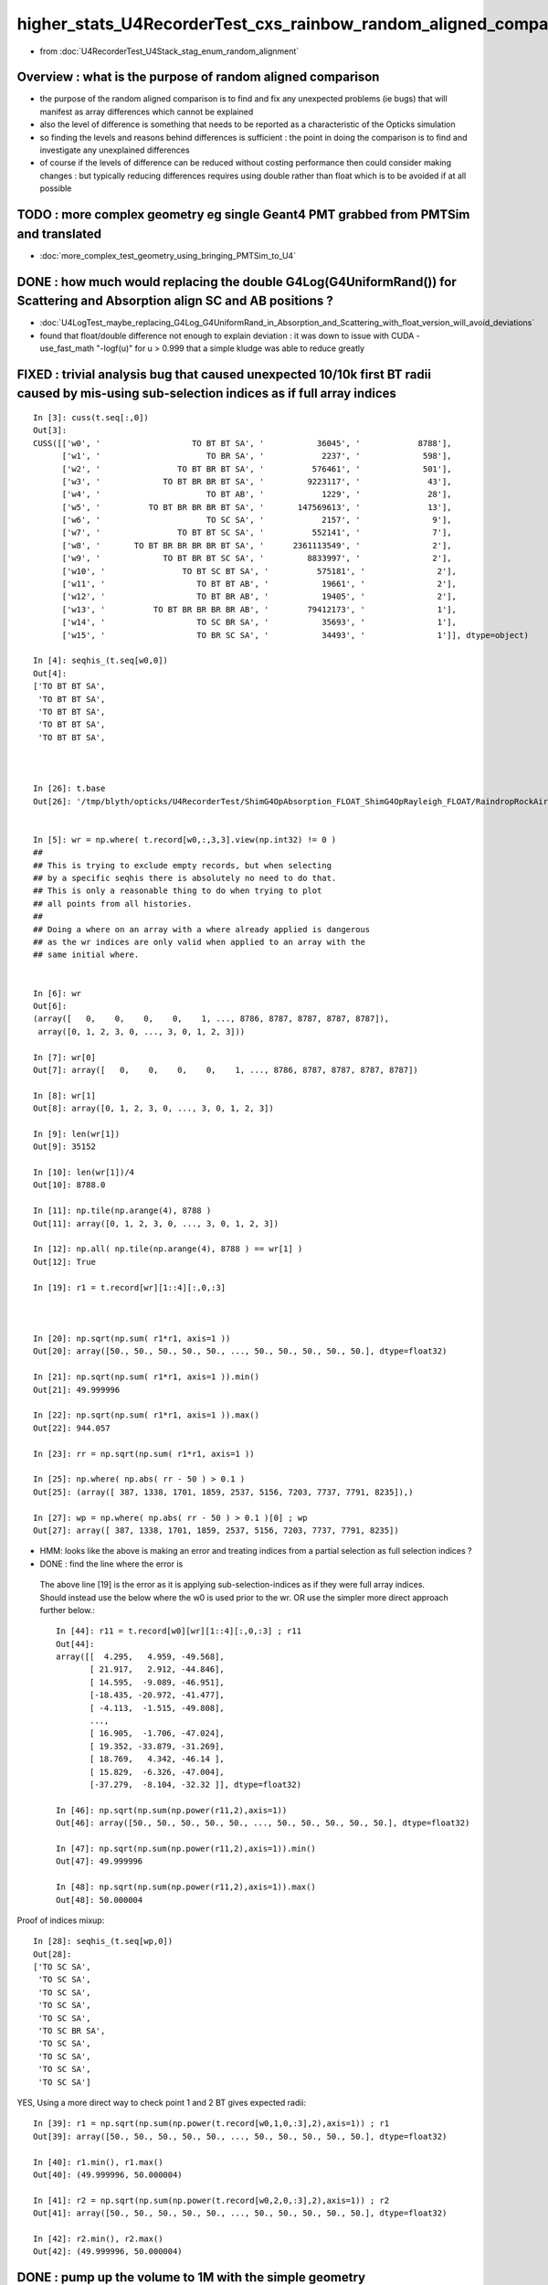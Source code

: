 higher_stats_U4RecorderTest_cxs_rainbow_random_aligned_comparison
========================================================================

* from :doc:`U4RecorderTest_U4Stack_stag_enum_random_alignment`


Overview : what is the purpose of random aligned comparison
-----------------------------------------------------------------

* the purpose of the random aligned comparison is to find and fix any unexpected problems (ie bugs) 
  that will manifest as array differences which cannot be explained

* also the level of difference is something that needs to be 
  reported as a characteristic of the Opticks simulation 

* so finding the levels and reasons behind differences is sufficient : the point in doing 
  the comparison is to find and investigate any unexplained differences 

* of course if the levels of difference can be reduced without costing performance 
  then could consider making changes : but typically reducing differences requires
  using double rather than float which is to be avoided if at all possible


TODO : more complex geometry eg single Geant4 PMT grabbed from PMTSim and translated 
----------------------------------------------------------------------------------------

* :doc:`more_complex_test_geometry_using_bringing_PMTSim_to_U4`


DONE : how much would replacing the double G4Log(G4UniformRand()) for Scattering and Absorption align SC and AB positions ?
----------------------------------------------------------------------------------------------------------------------------

* :doc:`U4LogTest_maybe_replacing_G4Log_G4UniformRand_in_Absorption_and_Scattering_with_float_version_will_avoid_deviations`
* found that float/double difference not enough to explain deviation : it was down to issue with CUDA -use_fast_math "-logf(u)" for u > 0.999
  that a simple kludge was able to reduce greatly  


FIXED : trivial analysis bug that caused unexpected 10/10k first BT radii caused by mis-using sub-selection indices as if full array indices
-----------------------------------------------------------------------------------------------------------------------------------------------

::

    In [3]: cuss(t.seq[:,0])
    Out[3]: 
    CUSS([['w0', '                   TO BT BT SA', '           36045', '            8788'],
          ['w1', '                      TO BR SA', '            2237', '             598'],
          ['w2', '                TO BT BR BT SA', '          576461', '             501'],
          ['w3', '             TO BT BR BR BT SA', '         9223117', '              43'],
          ['w4', '                      TO BT AB', '            1229', '              28'],
          ['w5', '          TO BT BR BR BR BT SA', '       147569613', '              13'],
          ['w6', '                      TO SC SA', '            2157', '               9'],
          ['w7', '                TO BT BT SC SA', '          552141', '               7'],
          ['w8', '       TO BT BR BR BR BR BT SA', '      2361113549', '               2'],
          ['w9', '             TO BT BR BT SC SA', '         8833997', '               2'],
          ['w10', '                TO BT SC BT SA', '          575181', '               2'],
          ['w11', '                   TO BT BT AB', '           19661', '               2'],
          ['w12', '                   TO BT BR AB', '           19405', '               2'],
          ['w13', '          TO BT BR BR BR BR AB', '        79412173', '               1'],
          ['w14', '                   TO SC BR SA', '           35693', '               1'],
          ['w15', '                   TO BR SC SA', '           34493', '               1']], dtype=object)

    In [4]: seqhis_(t.seq[w0,0])                                                                                                                                                                   
    Out[4]: 
    ['TO BT BT SA',
     'TO BT BT SA',
     'TO BT BT SA',
     'TO BT BT SA',
     'TO BT BT SA',



    In [26]: t.base
    Out[26]: '/tmp/blyth/opticks/U4RecorderTest/ShimG4OpAbsorption_FLOAT_ShimG4OpRayleigh_FLOAT/RaindropRockAirWater2'


    In [5]: wr = np.where( t.record[w0,:,3,3].view(np.int32) != 0 )   
    ##
    ## This is trying to exclude empty records, but when selecting 
    ## by a specific seqhis there is absolutely no need to do that. 
    ## This is only a reasonable thing to do when trying to plot 
    ## all points from all histories. 
    ##
    ## Doing a where on an array with a where already applied is dangerous
    ## as the wr indices are only valid when applied to an array with the 
    ## same initial where.   


    In [6]: wr
    Out[6]: 
    (array([   0,    0,    0,    0,    1, ..., 8786, 8787, 8787, 8787, 8787]),
     array([0, 1, 2, 3, 0, ..., 3, 0, 1, 2, 3]))

    In [7]: wr[0]
    Out[7]: array([   0,    0,    0,    0,    1, ..., 8786, 8787, 8787, 8787, 8787])

    In [8]: wr[1]
    Out[8]: array([0, 1, 2, 3, 0, ..., 3, 0, 1, 2, 3])

    In [9]: len(wr[1])
    Out[9]: 35152

    In [10]: len(wr[1])/4
    Out[10]: 8788.0

    In [11]: np.tile(np.arange(4), 8788 )
    Out[11]: array([0, 1, 2, 3, 0, ..., 3, 0, 1, 2, 3])

    In [12]: np.all( np.tile(np.arange(4), 8788 ) == wr[1] )
    Out[12]: True

    In [19]: r1 = t.record[wr][1::4][:,0,:3]



    In [20]: np.sqrt(np.sum( r1*r1, axis=1 ))
    Out[20]: array([50., 50., 50., 50., 50., ..., 50., 50., 50., 50., 50.], dtype=float32)

    In [21]: np.sqrt(np.sum( r1*r1, axis=1 )).min()
    Out[21]: 49.999996

    In [22]: np.sqrt(np.sum( r1*r1, axis=1 )).max()
    Out[22]: 944.057

    In [23]: rr = np.sqrt(np.sum( r1*r1, axis=1 )) 

    In [25]: np.where( np.abs( rr - 50 ) > 0.1 )
    Out[25]: (array([ 387, 1338, 1701, 1859, 2537, 5156, 7203, 7737, 7791, 8235]),)

    In [27]: wp = np.where( np.abs( rr - 50 ) > 0.1 )[0] ; wp
    Out[27]: array([ 387, 1338, 1701, 1859, 2537, 5156, 7203, 7737, 7791, 8235])

* HMM: looks like the above is making an error and treating indices from a partial selection as full selection indices ?  
* DONE : find the line where the error is 

 The above line [19] is the error as it is applying sub-selection-indices as if 
 they were full array indices. Should instead use the below where the w0 is used prior to the wr.
 OR use the simpler more direct approach further below.:: 

    In [44]: r11 = t.record[w0][wr][1::4][:,0,:3] ; r11
    Out[44]: 
    array([[  4.295,   4.959, -49.568],
           [ 21.917,   2.912, -44.846],
           [ 14.595,  -9.089, -46.951],
           [-18.435, -20.972, -41.477],
           [ -4.113,  -1.515, -49.808],
           ...,
           [ 16.905,  -1.706, -47.024],
           [ 19.352, -33.879, -31.269],
           [ 18.769,   4.342, -46.14 ],
           [ 15.829,  -6.326, -47.004],
           [-37.279,  -8.104, -32.32 ]], dtype=float32)

    In [46]: np.sqrt(np.sum(np.power(r11,2),axis=1))
    Out[46]: array([50., 50., 50., 50., 50., ..., 50., 50., 50., 50., 50.], dtype=float32)

    In [47]: np.sqrt(np.sum(np.power(r11,2),axis=1)).min()
    Out[47]: 49.999996

    In [48]: np.sqrt(np.sum(np.power(r11,2),axis=1)).max()
    Out[48]: 50.000004

Proof of indices mixup::

    In [28]: seqhis_(t.seq[wp,0])
    Out[28]: 
    ['TO SC SA',
     'TO SC SA',
     'TO SC SA',
     'TO SC SA',
     'TO SC SA',
     'TO SC BR SA',
     'TO SC SA',
     'TO SC SA',
     'TO SC SA',
     'TO SC SA']

YES, Using a more direct way to check point 1 and 2 BT  gives expected radii::

    In [39]: r1 = np.sqrt(np.sum(np.power(t.record[w0,1,0,:3],2),axis=1)) ; r1
    Out[39]: array([50., 50., 50., 50., 50., ..., 50., 50., 50., 50., 50.], dtype=float32)

    In [40]: r1.min(), r1.max()
    Out[40]: (49.999996, 50.000004)

    In [41]: r2 = np.sqrt(np.sum(np.power(t.record[w0,2,0,:3],2),axis=1)) ; r2
    Out[41]: array([50., 50., 50., 50., 50., ..., 50., 50., 50., 50., 50.], dtype=float32)

    In [42]: r2.min(), r2.max()
    Out[42]: (49.999996, 50.000004)




DONE : pump up the volume to 1M with the simple geometry
-------------------------------------------------------------

* wow thats real heavy on Geant4 side, taking several hours on laptop 

  * as do not want to spend the time and energy to recreate this sample have added ~/opticks/bin/AB_FOLD_COPY.sh 
    and used it to copy the A_FOLD B_FOLD to more permanant KEEP location
    that ~/opticks/bin/AB_FOLD.sh returns when FOLD_MODE is set to KEEP rather 
    than the default of TMP

* tagging every random consumption via backtraces and storing all the randoms is rather intensive when push to 1M  
* will need to exclude the indices where not enough randoms

1/1M is not history aligned, BR<->BT from float/double random sitting either side of TransCoeff knife edge::

    In [11]: wq = np.where( a.seq[:,0] != b.seq[:,0] )[0] ; wq
    Out[11]: array([726637])

    In [12]: seqhis_(a.seq[wq,0])
    Out[12]: ['TO BT BR BR BT SA']

    In [13]: seqhis_(b.seq[wq,0])
    Out[13]: ['TO BT BT SA']

    In [15]: A(wq[0])
    Out[15]: 
    A(726637) : TO BT BR BR BT SA
           A.t : (1000000, 48) 
           A.n : (1000000,) 
          A.ts : (1000000, 10, 44) 
          A.fs : (1000000, 10, 44) 
         A.ts2 : (1000000, 10, 44) 
     0 :     0.7496 :  1 :     to_sci : qsim::propagate_to_boundary u_to_sci burn 
     1 :     0.9443 :  2 :     to_bnd : qsim::propagate_to_boundary u_to_bnd burn 
     2 :     0.7756 :  3 :     to_sca : qsim::propagate_to_boundary u_scattering 
     3 :     0.3336 :  4 :     to_abs : qsim::propagate_to_boundary u_absorption 
     4 :     0.4643 :  5 : at_burn_sf_sd : at_boundary_burn at_surface ab/sd  
     5 :     0.5304 :  6 :     at_ref : u_reflect > TransCoeff 

     6 :     0.7131 :  1 :     to_sci : qsim::propagate_to_boundary u_to_sci burn 
     7 :     0.1302 :  2 :     to_bnd : qsim::propagate_to_boundary u_to_bnd burn 
     8 :     0.1077 :  3 :     to_sca : qsim::propagate_to_boundary u_scattering 
     9 :     0.2754 :  4 :     to_abs : qsim::propagate_to_boundary u_absorption 
    10 :     0.6640 :  5 : at_burn_sf_sd : at_boundary_burn at_surface ab/sd  
    11 :     0.6240 :  6 :     at_ref : u_reflect > TransCoeff 

    12 :     0.5618 :  1 :     to_sci : qsim::propagate_to_boundary u_to_sci burn 
    13 :     0.6591 :  2 :     to_bnd : qsim::propagate_to_boundary u_to_bnd burn 
    14 :     0.6729 :  3 :     to_sca : qsim::propagate_to_boundary u_scattering 
    15 :     0.3685 :  4 :     to_abs : qsim::propagate_to_boundary u_absorption 

    16 :     0.9081 :  1 :     to_sci : qsim::propagate_to_boundary u_to_sci burn 
    17 :     0.1008 :  2 :     to_bnd : qsim::propagate_to_boundary u_to_bnd burn 
    18 :     0.8054 :  3 :     to_sca : qsim::propagate_to_boundary u_scattering 
    19 :     0.6100 :  4 :     to_abs : qsim::propagate_to_boundary u_absorption 
    20 :     0.4183 :  5 : at_burn_sf_sd : at_boundary_burn at_surface ab/sd  
    21 :     0.6362 :  6 :     at_ref : u_reflect > TransCoeff 

    22 :     0.6149 :  1 :     to_sci : qsim::propagate_to_boundary u_to_sci burn 
    23 :     0.9692 :  2 :     to_bnd : qsim::propagate_to_boundary u_to_bnd burn 
    24 :     0.8735 :  3 :     to_sca : qsim::propagate_to_boundary u_scattering 
    25 :     0.7992 :  4 :     to_abs : qsim::propagate_to_boundary u_absorption 

    26 :     0.2129 :  1 :     to_sci : qsim::propagate_to_boundary u_to_sci burn 
    27 :     0.2093 :  2 :     to_bnd : qsim::propagate_to_boundary u_to_bnd burn 
    28 :     0.8324 :  3 :     to_sca : qsim::propagate_to_boundary u_scattering 
    29 :     0.7697 :  4 :     to_abs : qsim::propagate_to_boundary u_absorption 
    30 :     0.7639 :  5 : at_burn_sf_sd : at_boundary_burn at_surface ab/sd  
    31 :     0.1712 :  6 :     at_ref : u_reflect > TransCoeff 

    32 :     0.2939 :  1 :     to_sci : qsim::propagate_to_boundary u_to_sci burn 
    33 :     0.5738 :  2 :     to_bnd : qsim::propagate_to_boundary u_to_bnd burn 
    34 :     0.9891 :  3 :     to_sca : qsim::propagate_to_boundary u_scattering 
    35 :     0.2023 :  4 :     to_abs : qsim::propagate_to_boundary u_absorption 
    36 :     0.7197 :  5 : at_burn_sf_sd : at_boundary_burn at_surface ab/sd  
    37 :     0.6063 :  7 :    sf_burn : qsim::propagate_at_surface burn 
    38 :     0.0000 :  0 :      undef : undef 
    39 :     0.0000 :  0 :      undef : undef 

    In [16]: B(wq[0])
    Out[16]: 
    B(726637) : TO BT BT SA
           B.t : (1000000, 48) 
           B.n : (1000000,) 
          B.ts : (1000000, 10, 44) 
          B.fs : (1000000, 10, 44) 
         B.ts2 : (1000000, 10, 44) 
     0 :     0.7496 :  3 : ScintDiscreteReset :  
     1 :     0.9443 :  4 : BoundaryDiscreteReset :  
     2 :     0.7756 :  5 : RayleighDiscreteReset :  
     3 :     0.3336 :  6 : AbsorptionDiscreteReset :  
     4 :     0.4643 :  7 : BoundaryBurn_SurfaceReflectTransmitAbsorb :  
     5 :     0.5304 :  8 : BoundaryDiDiTransCoeff :  

     6 :     0.7131 :  3 : ScintDiscreteReset :  
     7 :     0.1302 :  4 : BoundaryDiscreteReset :  
     8 :     0.1077 :  5 : RayleighDiscreteReset :  
     9 :     0.2754 :  6 : AbsorptionDiscreteReset :  
    10 :     0.6640 :  7 : BoundaryBurn_SurfaceReflectTransmitAbsorb :  
    11 :     0.6240 :  8 : BoundaryDiDiTransCoeff :           ######## THIS IS WHERE BR/BT HISTORY DIVERGES 

    12 :     0.5618 :  3 : ScintDiscreteReset :  
    13 :     0.6591 :  4 : BoundaryDiscreteReset :  
    14 :     0.6729 :  5 : RayleighDiscreteReset :  
    15 :     0.3685 :  6 : AbsorptionDiscreteReset :  
    16 :     0.9081 :  7 : BoundaryBurn_SurfaceReflectTransmitAbsorb :  
    17 :     0.1008 :  9 : AbsorptionEffDetect :  
    18 :     0.0000 :  0 : Unclassified :  
    19 :     0.0000 :  0 : Unclassified :  

::

    N[blyth@localhost CSGOptiX]$ PIDX=726637 ./cxs_raindrop.sh 
    ...
    //qsim.propagate idx 726637 bnc 0 cosTheta    -0.2235 dir (    0.0000     0.0000     1.0000) nrm (   -0.9217    -0.3169    -0.2235) 
    //qsim.propagate idx 726637 bounce 0 command 3 flag 0 s.optical.x 0 
    //qsim.propagate_at_boundary idx 726637 nrm   (   -0.9217    -0.3169    -0.2235) 
    //qsim.propagate_at_boundary idx 726637 mom_0 (    0.0000     0.0000     1.0000) 
    //qsim.propagate_at_boundary idx 726637 pol_0 (   -0.3252     0.9457     0.0000) 
    //qsim.propagate_at_boundary idx 726637 c1     0.2235 normal_incidence 0 
    //qsim.propagate_at_boundary idx 726637 normal_incidence 0 p.pol (   -0.3252,    0.9457,    0.0000) p.mom (    0.0000,    0.0000,    1.0000) o_normal (   -0.9217,   -0.3169,   -0.2235)
    //qsim.propagate_at_boundary idx 726637 TransCoeff     0.6240 n1c1     0.2236 n2c2     0.9325 E2_t (   -0.3868,    0.0000) A_trans (    0.3252,   -0.9457,    0.0000) 
    //qsim.propagate_at_boundary idx 726637 u_boundary_burn     0.4643 u_reflect     0.5304 TransCoeff     0.6240 reflect 0 
    //qsim.propagate_at_boundary idx 726637 reflect 0 tir 0 TransCoeff     0.6240 u_reflect     0.5304 
    //qsim.propagate_at_boundary idx 726637 mom_1 (    0.4843     0.1665     0.8589) 
    //qsim.propagate_at_boundary idx 726637 pol_1 (   -0.3252     0.9457    -0.0000) 
    //qsim.propagate idx 726637 bnc 1 cosTheta     0.6912 dir (    0.4843     0.1665     0.8589) nrm (   -0.2522    -0.0867     0.9638) 
    //qsim.propagate idx 726637 bounce 1 command 3 flag 0 s.optical.x 0 
    //qsim.propagate_at_boundary idx 726637 nrm   (    0.2522     0.0867    -0.9638) 
    //qsim.propagate_at_boundary idx 726637 mom_0 (    0.4843     0.1665     0.8589) 
    //qsim.propagate_at_boundary idx 726637 pol_0 (   -0.3252     0.9457    -0.0000) 
    //qsim.propagate_at_boundary idx 726637 c1     0.6912 normal_incidence 0 
    //qsim.propagate_at_boundary idx 726637 normal_incidence 0 p.pol (   -0.3252,    0.9457,   -0.0000) p.mom (    0.4843,    0.1665,    0.8589) o_normal (    0.2522,    0.0867,   -0.9638)
    //qsim.propagate_at_boundary idx 726637 TransCoeff     0.6240 n1c1     0.9325 n2c2     0.2236 E2_t (    1.6132,    0.0000) A_trans (   -0.3252,    0.9457,    0.0000) 
    //qsim.propagate_at_boundary idx 726637 u_boundary_burn     0.6640 u_reflect     0.6240 TransCoeff     0.6240 reflect 1 

    ######  u_reflect is on the TransCoeff cut edge 

    //qsim.propagate_at_boundary idx 726637 reflect 1 tir 0 TransCoeff     0.6240 u_reflect     0.6240 
    //qsim.propagate_at_boundary idx 726637 mom_1 (    0.8330     0.2864    -0.4734) 
    //qsim.propagate_at_boundary idx 726637 pol_1 (   -0.3252     0.9457     0.0000) 
    //qsim.propagate idx 726637 bnc 2 cosTheta     0.6912 dir (    0.8330     0.2864    -0.4734) nrm (    0.8993     0.3092     0.3093) 
    //qsim.propagate idx 726637 bounce 2 command 3 flag 0 s.optical.x 0 
    //qsim.propagate_at_boundary idx 726637 nrm   (   -0.8993    -0.3092    -0.3093) 
    //qsim.propagate_at_boundary idx 726637 mom_0 (    0.8330     0.2864    -0.4734) 
    //qsim.propagate_at_boundary idx 726637 pol_0 (   -0.3252     0.9457     0.0000) 
    //qsim.propagate_at_boundary idx 726637 c1     0.6912 normal_incidence 0 
    //qsim.propagate_at_boundary idx 726637 normal_incidence 0 p.pol (   -0.3252,    0.9457,    0.0000) p.mom (    0.8330,    0.2864,   -0.4734) o_normal (   -0.8993,   -0.3092,   -0.3093)
    //qsim.propagate_at_boundary idx 726637 TransCoeff     0.6240 n1c1     0.9325 n2c2     0.2236 E2_t (    1.6132,    0.0000) A_trans (   -0.3252,    0.9457,    0.0000) 
    //qsim.propagate_at_boundary idx 726637 u_boundary_burn     0.4183 u_reflect     0.6362 TransCoeff     0.6240 reflect 1 
    //qsim.propagate_at_boundary idx 726637 reflect 1 tir 0 TransCoeff     0.6240 u_reflect     0.6362 
    //qsim.propagate_at_boundary idx 726637 mom_1 (   -0.4102    -0.1411    -0.9010) 
    //qsim.propagate_at_boundary idx 726637 pol_1 (   -0.3252     0.9457    -0.0000) 
    //qsim.propagate idx 726637 bnc 3 cosTheta     0.6912 dir (   -0.4102    -0.1411    -0.9010) nrm (    0.3322     0.1142    -0.9363) 
    //qsim.propagate idx 726637 bounce 3 command 3 flag 0 s.optical.x 0 
    //qsim.propagate_at_boundary idx 726637 nrm   (   -0.3322    -0.1142     0.9363) 
    //qsim.propagate_at_boundary idx 726637 mom_0 (   -0.4102    -0.1411    -0.9010) 
    //qsim.propagate_at_boundary idx 726637 pol_0 (   -0.3252     0.9457    -0.0000) 
    //qsim.propagate_at_boundary idx 726637 c1     0.6912 normal_incidence 0 
    //qsim.propagate_at_boundary idx 726637 normal_incidence 0 p.pol (   -0.3252,    0.9457,   -0.0000) p.mom (   -0.4102,   -0.1411,   -0.9010) o_normal (   -0.3322,   -0.1142,    0.9363)
    //qsim.propagate_at_boundary idx 726637 TransCoeff     0.6240 n1c1     0.9325 n2c2     0.2236 E2_t (    1.6132,    0.0000) A_trans (   -0.3252,    0.9457,    0.0000) 
    //qsim.propagate_at_boundary idx 726637 u_boundary_burn     0.7639 u_reflect     0.1712 TransCoeff     0.6240 reflect 0 
    //qsim.propagate_at_boundary idx 726637 reflect 0 tir 0 TransCoeff     0.6240 u_reflect     0.1712 
    //qsim.propagate_at_boundary idx 726637 mom_1 (   -0.7887    -0.2712    -0.5517) 
    //qsim.propagate_at_boundary idx 726637 pol_1 (   -0.3252     0.9457    -0.0000) 
    //qsim.propagate idx 726637 bnc 4 cosTheta     0.7887 dir (   -0.7887    -0.2712    -0.5517) nrm (   -1.0000     0.0000     0.0000) 
    //qsim.propagate idx 726637 bounce 4 command 3 flag 0 s.optical.x 99 
    2022-06-30 02:26:47.383 INFO  [147639] [SEvt::save@1089] DefaultDir /tmp/blyth/opticks/GeoChain/BoxedSphere/CXRaindropTest


Deviants mostly have SC or AB or lots of BR or truncation::

    In [3]: w = np.unique(np.where( np.abs(a.photon - b.photon) > 0.1 )[0])
    In [5]: len(w)
    Out[5]: 503              ######### 503/1M with > 0.1 deviants 
    In [6]: s = a.seq[w,0]
    In [7]: o = cuss(s,w)                                                                                                                                                                                   
    In [8]: o
    Out[8]: 
    CUSS([['w0', '                TO BT SC BT SA', '          575181', '             141'],
          ['w1', '                   TO BT BT AB', '           19661', '              93'],
          ['w2', '                         TO AB', '              77', '              82'],
          ['w3', '                      TO SC SA', '            2157', '              37'],
          ['w4', '                TO BT BT SC SA', '          552141', '              37'],
          ['w5', '                TO SC BT BT SA', '          576621', '              21'],
          ['w6', ' TO BT SC BR BR BR BR BR BR BR', '    806308525773', '              19'],
          ['w7', '                      TO BR AB', '            1213', '              15'],
          ['w8', '          TO BT BT SC BT BT SA', '       147614925', '              13'],
          ['w9', '             TO BT SC BR BT SA', '         9221837', '               8'],
          ['w10', ' TO BT BR BR BR BR BR BR BR BT', '    875028003789', '               6'],
          ['w11', '             TO BT BR SC BT SA', '         9202637', '               6'],
          ['w12', '                TO BT BR BT AB', '          314317', '               4'],
          ['w13', ' TO BT BR SC BR BR BR BR BR BR', '    806308506573', '               3'],
          ['w14', '                   TO BR SC SA', '           34493', '               3'],
          ['w15', ' TO BT BR BR BR BR BR BR BR BR', '    806308527053', '               2'],
          ['w16', '       TO SC BT BR BR BR BT SA', '      2361113709', '               2'],
          ['w17', '             TO BT BR BR BT AB', '         5028813', '               1'],
          ['w18', '       TO BT BR SC BR BR BT SA', '      2361093069', '               1'],
          ['w19', '             TO BT BR BR BT SA', '         9223117', '               1'],
          ['w20', '    TO BT SC BR BR BR BR BT SA', '     37777815245', '               1'],
          ['w21', '             TO BT SC BT SC SA', '         8832717', '               1'],
          ['w22', '                   TO SC BR SA', '           35693', '               1'],
          ['w23', '             TO BT BT SC BR SA', '         9137357', '               1'],
          ['w24', '    TO BT BT SC BT BR BR BT SA', '     37777861837', '               1'],
          ['w25', ' TO BT BR SC BR BR BR BR BR BT', '    875027983309', '               1'],
          ['w26', '          TO BT SC BR BR BT SA', '       147568333', '               1'],
          ['w27', '             TO SC BT BR BT SA', '         9223277', '               1']], dtype=object)


Checking in full sample can see that the most frequent categories do not have 
SC or AB in them::

    In [20]: cuss(a.seq[:,0])
    Out[20]: 
    CUSS([['w0', '                   TO BT BT SA', '           36045', '          883284'],
          ['w1', '                      TO BR SA', '            2237', '           59840'],
          ['w2', '                TO BT BR BT SA', '          576461', '           46165'],
          ['w3', '             TO BT BR BR BT SA', '         9223117', '            4714'],
          ['w4', '                      TO BT AB', '            1229', '            2179'],
          ['w5', '          TO BT BR BR BR BT SA', '       147569613', '             947'],
          ['w6', '                      TO SC SA', '            2157', '             917'],
          ['w7', '                TO BT BT SC SA', '          552141', '             907'],
          ['w8', '       TO BT BR BR BR BR BT SA', '      2361113549', '             218'],
          ['w9', '                TO BT SC BT SA', '          575181', '             187'],
          ['w10', '                   TO BT BR AB', '           19405', '             106'],
          ['w11', '                   TO BT BT AB', '           19661', '              93'],
          ['w12', '                         TO AB', '              77', '              82'],
          ['w13', '    TO BT BR BR BR BR BR BT SA', '     37777816525', '              71'],
          ['w14', '                   TO BR SC SA', '           34493', '              66'],
          ['w15', '             TO BT BR BT SC SA', '         8833997', '              53'],
          ['w16', '                TO SC BT BT SA', '          576621', '              25'],
          ['w17', ' TO BT BR BR BR BR BR BR BT SA', '    604445064141', '              24'],
          ['w18', ' TO BT SC BR BR BR BR BR BR BR', '    806308525773', '              19'],
          ['w19', '          TO BT BT SC BT BT SA', '       147614925', '              15'],
          ['w20', '                      TO BR AB', '            1213', '              15'],
          ['w21', '             TO BT BR SC BT SA', '         9202637', '              12'],
          ['w22', '                TO BT BR BR AB', '          310221', '              11'],
          ['w23', '             TO BT SC BR BT SA', '         9221837', '               8'],
          ['w24', ' TO BT BR BR BR BR BR BR BR BT', '    875028003789', '               6'],
          ['w25', '          TO BT BR BR BT SC SA', '       141343693', '               5'],
          ['w26', '                   TO SC SC SA', '           34413', '               4'],
          ['w27', '                TO BT BR BT AB', '          314317', '               4'],
          ['w28', '             TO BT BR BR BR AB', '         4963277', '               3'],
          ['w29', ' TO BT BR SC BR BR BR BR BR BR', '    806308506573', '               3'],
          ['w30', ' TO BT BR BR BR BR BR BR BR BR', '    806308527053', '               2'],
          ['w31', '       TO SC BT BR BR BR BT SA', '      2361113709', '               2'],
          ['w32', '             TO BT SC BT SC SA', '         8832717', '               1'],
          ['w33', '    TO BT BT SC BT BR BR BT SA', '     37777861837', '               1'],
          ['w34', '    TO BT SC BR BR BR BR BT SA', '     37777815245', '               1'],
          ['w35', '    TO BT BR BR BR BR BR BR AB', '     20329511885', '               1'],
          ['w36', '                   TO SC BR SA', '           35693', '               1'],
          ['w37', '       TO BT BR SC BR BR BT SA', '      2361093069', '               1'],
          ['w38', '             TO BT BR BR BT AB', '         5028813', '               1'],
          ['w39', '          TO SC BT BR BR BT SA', '       147569773', '               1'],
          ['w40', '             TO BT BT SC BR SA', '         9137357', '               1'],
          ['w41', '          TO BT SC BR BR BT SA', '       147568333', '               1'],
          ['w42', '          TO BT BR BR BR BR AB', '        79412173', '               1'],
          ['w43', '             TO SC BT BR BT SA', '         9223277', '               1'],
          ['w44', ' TO BT BR SC BR BR BR BR BR BT', '    875027983309', '               1']], dtype=object)






DONE : change geometry/input photon shape to avoid encouraging edge skimmers
---------------------------------------------------------------------------------------------------------------------------

Reduce the radius of the disc beam from 50 to 49 to avoid encouraging edge skimming on the sphere of radius 50. 
Avoiding the skimmers greatly reduces deviation, with only 4/10k now > 0.1 (down from 17/10k)::

    u4t
    ./U4RecorderTest.sh ab 

    In [1]: w = np.unique(np.where( np.abs(a.photon - b.photon) > 0.1 )[0]) ; s = a.seq[w,0] ; cuss(s,w)
    Out[1]: 
    CUSS([['w0', '                   TO BT BT AB', '           19661', '               2'],
          ['w1', '                TO BT SC BT SA', '          575181', '               1'],
          ['w2', '                   TO SC BR SA', '           35693', '               1'],
          ['w3', '                      TO SC SA', '            2157', '               1']], dtype=object)

* all the deviations are now due to either absorption position 
  or scattering position that then grows


w0 : TO BT BT AB  : deviation at the absorption position 
~~~~~~~~~~~~~~~~~~~~~~~~~~~~~~~~~~~~~~~~~~~~~~~~~~~~~~~~~~~~

::

    In [6]: a.record[w0,3] - b.record[w0,3]
    Out[6]: 
    array([[[ 0.156, -0.051, -0.417, -0.001],
            [-0.   ,  0.   , -0.   ,  0.   ],
            [ 0.   , -0.   ,  0.   ,  0.   ],
            [ 0.   ,  0.   , -0.   ,  0.   ]],

           [[-0.181,  0.099, -0.425, -0.002],
            [-0.   ,  0.   ,  0.   ,  0.   ],
            [-0.   ,  0.   ,  0.   ,  0.   ],
            [ 0.   ,  0.   , -0.   ,  0.   ]]], dtype=float32)


w1 : TO BT SC BT SA : deviation starts from scatter position and grows
~~~~~~~~~~~~~~~~~~~~~~~~~~~~~~~~~~~~~~~~~~~~~~~~~~~~~~~~~~~~~~~~~~~~~~~~~

::

    In [9]: a.record[w1,:5] - b.record[w1,:5]
    Out[9]: 
    array([[[[ 0.   ,  0.   ,  0.   ,  0.   ],
             [ 0.   ,  0.   ,  0.   ,  0.   ],
             [ 0.   ,  0.   ,  0.   ,  0.   ],
             [ 0.   ,  0.   , -0.   ,  0.   ]],

            [[ 0.   ,  0.   , -0.   , -0.   ],
             [-0.   , -0.   ,  0.   ,  0.   ],
             [ 0.   ,  0.   ,  0.   ,  0.   ],
             [ 0.   ,  0.   , -0.   ,  0.   ]],

            [[-0.   , -0.   , -0.018, -0.   ],
             [-0.   , -0.   , -0.   ,  0.   ],
             [ 0.   ,  0.   ,  0.   ,  0.   ],
             [ 0.   ,  0.   , -0.   ,  0.   ]],

            [[-0.   , -0.   , -0.018, -0.   ],
             [ 0.   ,  0.   ,  0.   ,  0.   ],
             [-0.   , -0.   ,  0.   ,  0.   ],
             [ 0.   ,  0.   , -0.   ,  0.   ]],

            [[ 0.606,  0.221,  0.   ,  0.001],
             [ 0.   ,  0.   ,  0.   ,  0.   ],
             [-0.   , -0.   ,  0.   ,  0.   ],
             [ 0.   ,  0.   , -0.   ,  0.   ]]]], dtype=float32)


w2 : TO SC BR SA : again deviation starting from scatter position that grows
~~~~~~~~~~~~~~~~~~~~~~~~~~~~~~~~~~~~~~~~~~~~~~~~~~~~~~~~~~~~~~~~~~~~~~~~~~~~~~

::

    In [12]: a.record[w2,:4] - b.record[w2,:4]
    Out[12]: 
    array([[[[ 0.   ,  0.   ,  0.   ,  0.   ],
             [ 0.   ,  0.   ,  0.   ,  0.   ],
             [ 0.   ,  0.   ,  0.   ,  0.   ],
             [ 0.   ,  0.   , -0.   ,  0.   ]],

            [[ 0.   ,  0.   , -0.047, -0.   ],
             [ 0.   , -0.   ,  0.   ,  0.   ],
             [ 0.   ,  0.   ,  0.   ,  0.   ],
             [ 0.   ,  0.   , -0.   ,  0.   ]],

            [[-0.018,  0.049,  0.049,  0.   ],
             [ 0.   , -0.001,  0.003,  0.   ],
             [-0.   ,  0.   , -0.   ,  0.   ],
             [ 0.   ,  0.   , -0.   ,  0.   ]],

            [[-0.221,  0.   ,  3.544,  0.005],
             [ 0.   , -0.001,  0.003,  0.   ],
             [-0.   ,  0.   , -0.   ,  0.   ],
             [ 0.   ,  0.   , -0.   ,  0.   ]]]], dtype=float32)


w3 : TO SC SA : yet again deviation in scatter position that grows
~~~~~~~~~~~~~~~~~~~~~~~~~~~~~~~~~~~~~~~~~~~~~~~~~~~~~~~~~~~~~~~~~~~~~~

::

    In [14]: a.record[w3,:3] - b.record[w3,:3]
    Out[14]: 
    array([[[[ 0.   ,  0.   ,  0.   ,  0.   ],
             [ 0.   ,  0.   ,  0.   ,  0.   ],
             [ 0.   ,  0.   ,  0.   ,  0.   ],
             [ 0.   ,  0.   , -0.   ,  0.   ]],

            [[ 0.   ,  0.   , -0.048, -0.   ],
             [-0.   , -0.   ,  0.   ,  0.   ],
             [ 0.   ,  0.   ,  0.   ,  0.   ],
             [ 0.   ,  0.   , -0.   ,  0.   ]],

            [[-0.316, -0.15 ,  0.   , -0.001],
             [-0.   , -0.   ,  0.   ,  0.   ],
             [ 0.   ,  0.   ,  0.   ,  0.   ],
             [ 0.   ,  0.   , -0.   ,  0.   ]]]], dtype=float32)



Overall level of deviation reduced too::

    A_FOLD : /tmp/blyth/opticks/GeoChain/BoxedSphere/CXRaindropTest 
    B_FOLD : /tmp/blyth/opticks/U4RecorderTest 
    ./dv.sh   # cd ~/opticks/sysrap

                     pdv :         1e-06 1e-05  0.0001 0.001  0.01   0.1    1      10     100    1000    

                     pos : array([[   30,   125,  1778,  4518,  2751,   793,     4,     1,     0,     0],
                    time :        [ 2892,  5445,  1576,    83,     4,     0,     0,     0,     0,     0],
                     mom :        [ 6569,  2945,   484,     1,     1,     0,     0,     0,     0,     0],
                     pol :        [ 9994,     3,     0,     3,     0,     0,     0,     0,     0,     0],
                      wl :        [10000,     0,     0,     0,     0,     0,     0,     0,     0,     0]], dtype=uint32)

                     rdv :         1e-06 1e-05  0.0001 0.001  0.01   0.1    1      10     100    1000    

                     pos : array([[    5,    22,  1202,  5222,  2751,   793,     4,     1,     0,     0],
                    time :        [ 2871,  5464,  1570,    91,     4,     0,     0,     0,     0,     0],
                     mom :        [ 6555,  2959,   484,     1,     1,     0,     0,     0,     0,     0],
                     pol :        [ 9994,     3,     0,     3,     0,     0,     0,     0,     0,     0],
                      wl :        [10000,     0,     0,     0,     0,     0,     0,     0,     0,     0]], dtype=uint32)




DONE : systematic presentation of deviation level : opticks.sysrap.dv using opticks.ana.array_repr_mixin and sysrap/dv.sh
----------------------------------------------------------------------------------------------------------------------------

::

    A_FOLD : /tmp/blyth/opticks/GeoChain/BoxedSphere/CXRaindropTest 
    B_FOLD : /tmp/blyth/opticks/U4RecorderTest 
    ./dv.sh   # cd ~/opticks/sysrap

                     pdv :         1e-06 1e-05  0.0001 0.001  0.01   0.1    1      10     100    1000    

                     pos : array([[   47,   117,  1732,  4412,  2710,   965,    16,     1,     0,     0],
                    time :        [ 2746,  5430,  1724,    96,     4,     0,     0,     0,     0,     0],
                     mom :        [ 6404,  2937,   647,    11,     1,     0,     0,     0,     0,     0],
                     pol :        [ 9995,     1,     1,     3,     0,     0,     0,     0,     0,     0],
                      wl :        [10000,     0,     0,     0,     0,     0,     0,     0,     0,     0]], dtype=uint32)

                     rdv :         1e-06 1e-05  0.0001 0.001  0.01   0.1    1      10     100    1000    

                     pos : array([[    4,    25,  1124,  5155,  2710,   965,    16,     1,     0,     0],
                    time :        [ 2732,  5441,  1719,   104,     4,     0,     0,     0,     0,     0],
                     mom :        [ 6388,  2953,   647,    11,     1,     0,     0,     0,     0,     0],
                     pol :        [ 9995,     1,     1,     3,     0,     0,     0,     0,     0,     0],
                      wl :        [10000,     0,     0,     0,     0,     0,     0,     0,     0,     0]], dtype=uint32)



* review what was done in old workflow ab.py and cherrypick 
* ana/ab.py not easy to cherry pick from : until have a specific need which can go hunt for, like amax::

    1286     def rpost_dv_where(self, cut):
    1287         """
    1288         :return photon indices with item deviations exceeding the cut: 
    1289         """
    1290         av = self.a.rpost()
    1291         bv = self.b.rpost()
    1292         dv = np.abs( av - bv )
    1293         return self.a.where[np.where(dv.max(axis=(1,2)) > cut) ]
    1294 

* in redoing : focus on generic handling, so can do more with less code more systematically 

A general requirement is to know the deviation profile of various quantities::

    wseq = np.where( a.seq[:,0] == b.seq[:,0] )     
    abp = np.abs( a.photon[wseq] - b.photon[wseq] )  ## for deviations to be meaningful needs to be same history  

    abp_pos  = np.amax( abp[:,0,:3], axis=1 )        ## amax of the 3 position deviations, so can operate at photon position level, not x,y,z level 
    abp_time = abp[:,0,3]
    abp_mom  = np.amax( abp[:,1,:3], axis=1 )
    abp_pol  = np.amax( abp[:,2,:3], axis=1 )

    assert abp_pos.shape == abp_time.shape == abp_mom.shape == abp_pol.shape

So it comes down to histogramming bin count frequencies of an array with lots of small values.::

   bins = np.array( [0.,1e-6,1e-5,1e-4,1e-3, 1e-2, 1e-1, 1, 10, 100, 1000], dtype=np.float32 )  
   prof, bins2 = np.histogram( abp_pos, bins=bins )
   

DONE : Pumped up the volume to 10,000 with raindrop geometry using box factor 10. 
------------------------------------------------------------------------------------

Surprised to find the 10k are fully history aligned without any more work when including scatter from the higher stats::

    In [2]: np.where( a.seq[:,0] != b.seq[:,0] )
    Out[2]: (array([], dtype=int64),)

Substantial deviation::

    In [6]: np.abs( a.photon - b.photon ).max()
    Out[6]: 4.0538635

    In [7]: np.abs( a.record - b.record ).max()
    Out[7]: 4.0538635


    In [13]: np.where( np.abs(a.photon - b.photon) > 0.1 )
    Out[13]: 
    (array([ 675,  911, 1355, 1355, 1957, 2293, 2436, 2436, 2597, 4029, 5156, 5156, 5208, 5208, 7203, 7203, 7628, 7781, 8149, 8393, 8393, 8393, 9516, 9964, 9964]),
     array([0, 0, 0, 0, 0, 0, 0, 0, 0, 0, 0, 0, 0, 0, 0, 0, 0, 0, 0, 0, 0, 0, 0, 0, 0]),
     array([1, 0, 0, 1, 1, 0, 0, 1, 1, 0, 0, 2, 0, 2, 0, 1, 2, 1, 1, 0, 1, 2, 0, 0, 1]))

    In [50]: w = np.where( np.abs(a.photon - b.photon) > 0.1 )[0] ; w
    Out[50]: array([ 675,  911, 1355, 1355, 1957, 2293, 2436, 2436, 2597, 4029, 5156, 5156, 5208, 5208, 7203, 7203, 7628, 7781, 8149, 8393, 8393, 8393, 9516, 9964, 9964])

    In [88]: w = np.unique(np.where( np.abs(a.photon - b.photon) > 0.1 )[0] ) ; w   ## need to unique it to avoid same photon index appearing multiple times
    Out[88]: array([ 675,  911, 1355, 1957, 2293, 2436, 2597, 4029, 5156, 5208, 7203, 7628, 7781, 8149, 8393, 9516, 9964])

    In [89]: seqhis_(a.seq[w,0])
    Out[89]: 
    ['TO BR SA',
     'TO BR SA',
     'TO BR SA',
     'TO BR SA',
     'TO BR SA',
     'TO BR SA',
     'TO BR SA',
     'TO BR SA',
     'TO SC BR SA',
     'TO BT BT AB',
     'TO SC SA',
     'TO BT BR BR BR BR BT SA',
     'TO BR SA',
     'TO BR SA',
     'TO BT BT AB',
     'TO BR SA',
     'TO BT SC BT SA']


more systematic look at 17/10k > 0.1 mm deviants (~1 in a thousand level) using ana/p.py:cuss 
---------------------------------------------------------------------------------------------------

::

    In [66]: w = np.where( np.abs(a.photon - b.photon) > 0.1 )[0] ; w
    Out[66]: array([ 675,  911, 1355, 1355, 1957, 2293, 2436, 2436, 2597, 4029, 5156, 5156, 5208, 5208, 7203, 7203, 7628, 7781, 8149, 8393, 8393, 8393, 9516, 9964, 9964])


    In [10]: cuss(s,w)
    Out[10]: 
    CUSS([['w0', '                      TO BR SA', '            2237', '              11'],
          ['w1', '                   TO BT BT AB', '           19661', '               2'],
          ['w2', '       TO BT BR BR BR BR BT SA', '      2361113549', '               1'],
          ['w3', '                TO BT SC BT SA', '          575181', '               1'],
          ['w4', '                   TO SC BR SA', '           35693', '               1'],
          ['w5', '                      TO SC SA', '            2157', '               1']], dtype=object)


::

     w = np.where( np.abs(a.photon - b.photon) > 0.1 )[0] ; s = a.seq[w,0] ; cuss(s,w)

In summary::

    In [28]: w = np.unique(np.where( np.abs(a.photon - b.photon) > 0.1 )[0]) ; s = a.seq[w,0] ; cuss(s,w)
    Out[28]: 
    CUSS([['w0', '                      TO BR SA', '            2237', '              11'],
          ['w1', '                   TO BT BT AB', '           19661', '               2'],
          ['w2', '       TO BT BR BR BR BR BT SA', '      2361113549', '               1'],
          ['w3', '                TO BT SC BT SA', '          575181', '               1'],
          ['w4', '                   TO SC BR SA', '           35693', '               1'],
          ['w5', '                      TO SC SA', '            2157', '               1']], dtype=object)



    In [1]: cuss(a.seq[:,0])
    Out[1]: 
    CUSS([['w0', '                   TO BT BT SA', '           36045', '            8653'],
          ['w1', '                      TO BR SA', '            2237', '             691'],
          ['w2', '                TO BT BR BT SA', '          576461', '             513'],
          ['w3', '             TO BT BR BR BT SA', '         9223117', '              60'],
          ['w4', '                      TO BT AB', '            1229', '              27'],
          ['w5', '          TO BT BR BR BR BT SA', '       147569613', '              23'],
          ['w6', '                      TO SC SA', '            2157', '               9'],
          ['w7', '                TO BT BT SC SA', '          552141', '               7'],
          ['w8', '       TO BT BR BR BR BR BT SA', '      2361113549', '               4'],
          ['w9', '                TO BT SC BT SA', '          575181', '               2'],
          ['w10', '                   TO BR SC SA', '           34493', '               2'],
          ['w11', '                   TO BT BT AB', '           19661', '               2'],
          ['w12', '                   TO BT BR AB', '           19405', '               2'],
          ['w13', '             TO BT BR BT SC SA', '         8833997', '               2'],
          ['w14', '    TO BT BR BR BR BR BR BT SA', '     37777816525', '               1'],
          ['w15', '                   TO SC BR SA', '           35693', '               1'],
          ['w16', ' TO BT BR BR BR BR BR BR BT SA', '    604445064141', '               1']], dtype=object)



Summary of > 0.1 mm deviants : skimmers and absorption/scatter distance diff : these are expected float/double differences
-----------------------------------------------------------------------------------------------------------------------------

::

    In [28]: w = np.unique(np.where( np.abs(a.photon - b.photon) > 0.1 )[0]) ; s = a.seq[w,0] ; cuss(s,w)
    Out[28]: 
    CUSS([['w0', '                      TO BR SA', '            2237', '              11'],          ## skimmers  
          ['w1', '                   TO BT BT AB', '           19661', '               2'],          ## absorption position
          ['w2', '       TO BT BR BR BR BR BT SA', '      2361113549', '               1'],          ## lots of bounces 
          ['w3', '                TO BT SC BT SA', '          575181', '               1'],          ## scatter position 
          ['w4', '                   TO SC BR SA', '           35693', '               1'],          ## scatter position 
          ['w5', '                      TO SC SA', '            2157', '               1']], dtype=object)  ## scatter position 



w0 : TO BR SA : > 0.1 mm deviants from 10k sample : they are all tangential grazing incidence edge skimmers
---------------------------------------------------------------------------------------------------------------

::

    In [19]: seqhis_(a.seq[w0,0])
    Out[19]: 
    ['TO BR SA',
     'TO BR SA',
     'TO BR SA',
     'TO BR SA',
     'TO BR SA',
     'TO BR SA',
     'TO BR SA',
     'TO BR SA',
     'TO BR SA',
     'TO BR SA',
     'TO BR SA']

These BR all end up at top ? Edge skimmer ?::

    In [12]: a.record[w0,:3,0]
    Out[12]: 
    array([[[   1.403,  -49.872, -990.   ,    0.   ],
            [   1.403,  -49.872,   -3.279,    3.292],
            [   5.126, -182.258, 1000.   ,    6.669]],

           [[  43.282,  -24.992, -990.   ,    0.   ],
            [  43.282,  -24.992,   -1.458,    3.298],
            [  93.917,  -54.23 , 1000.   ,    6.645]],

           [[ -38.393,   31.995, -990.   ,    0.   ],
            [ -38.393,   31.995,   -1.521,    3.298],
            [ -85.258,   71.05 , 1000.   ,    6.646]],

           [[ -22.29 ,   44.614, -990.   ,    0.   ],
            [ -22.29 ,   44.614,   -3.579,    3.291],
            [ -87.009,  174.153, 1000.   ,    6.674]],

           [[ -49.146,   -8.528, -990.   ,    0.   ],
            [ -49.146,   -8.528,   -3.455,    3.292],
            [-186.776,  -32.411, 1000.   ,    6.672]],

           [[  15.008,  -47.688, -990.   ,    0.   ],
            [  15.008,  -47.688,   -0.829,    3.3  ],
            [  24.977,  -79.366, 1000.   ,    6.642]],

           [[  -0.671,  -49.849, -990.   ,    0.   ],
            [  -0.671,  -49.849,   -3.824,    3.29 ],
            [  -2.756, -204.756, 1000.   ,    6.679]],

           [[ -47.523,  -15.129, -990.   ,    0.   ],
            [ -47.523,  -15.129,   -3.553,    3.291],
            [-184.473,  -58.728, 1000.   ,    6.674]],

           [[  -0.895,   49.92 , -990.   ,    0.   ],
            [  -0.895,   49.92 ,   -2.669,    3.294],
            [  -2.823,  157.42 , 1000.   ,    6.659]],

           [[  19.233,   46.065, -990.   ,    0.   ],
            [  19.233,   46.065,   -2.839,    3.294],
            [  63.329,  151.683, 1000.   ,    6.661]],

           [[  46.313,  -17.856, -990.   ,    0.   ],
            [  46.313,  -17.856,   -6.021,    3.283],
            [ 277.431, -106.965, 1000.   ,    6.74 ]]], dtype=float32)


    In [15]: a.record[w0[0],:3]  - b.record[w0[0],:3]
    Out[15]: 
    array([[[ 0.   ,  0.   ,  0.   ,  0.   ],
        [ 0.   ,  0.   ,  0.   ,  0.   ],
        [ 0.   ,  0.   ,  0.   ,  0.   ],
        [ 0.   ,  0.   , -0.   ,  0.   ]],

       [[ 0.   ,  0.   ,  0.004,  0.   ],
        [-0.   ,  0.   ,  0.   ,  0.   ],
        [-0.   , -0.   , -0.   ,  0.   ],
        [ 0.   ,  0.   , -0.   ,  0.   ]],

       [[-0.005,  0.165,  0.   , -0.   ],
        [-0.   ,  0.   ,  0.   ,  0.   ],
        [-0.   , -0.   , -0.   ,  0.   ],
        [ 0.   ,  0.   , -0.   ,  0.   ]]], dtype=float32)

    In [16]: a.record[w0[1],:3]  - b.record[w0[1],:3]
    Out[16]: 
    array([[[ 0.   ,  0.   ,  0.   ,  0.   ],
        [ 0.   ,  0.   ,  0.   ,  0.   ],
        [ 0.   ,  0.   ,  0.   ,  0.   ],
        [ 0.   ,  0.   , -0.   ,  0.   ]],

       [[ 0.   ,  0.   , -0.004, -0.   ],
        [ 0.   , -0.   , -0.   ,  0.   ],
        [-0.   , -0.   , -0.   ,  0.   ],
        [ 0.   ,  0.   , -0.   ,  0.   ]],

       [[ 0.134, -0.077, -0.   ,  0.   ],
        [ 0.   , -0.   , -0.   ,  0.   ],
        [-0.   , -0.   , -0.   ,  0.   ],
        [ 0.   ,  0.   , -0.   ,  0.   ]]], dtype=float32)

radius of 50 does not shows its a tangent edge skimmer, just shows sphere intersect, see below need to check xy::

    In [38]: np.sqrt(np.sum(xpos*xpos,axis=1))
    Out[38]: array([ 991.261,   50.   , 1003.455], dtype=float32)

    In [65]: seqhis_(a.seq[w0,0]) 
    Out[65]: 
    ['TO BR SA',
     'TO BR SA',
     'TO BR SA',
     'TO BR SA',
     'TO BR SA',
     'TO BR SA',
     'TO BR SA',
     'TO BR SA',
     'TO BR SA',
     'TO BR SA',
     'TO BR SA',
     'TO BR SA',
     'TO BR SA']

    In [20]: a.record[w0,1,0,:3]
    Out[20]: 
    array([[  1.403, -49.872,  -3.279],
           [ 43.282, -24.992,  -1.458],
           [-38.393,  31.995,  -1.521],
           [-22.29 ,  44.614,  -3.579],
           [-49.146,  -8.528,  -3.455],
           [ 15.008, -47.688,  -0.829],
           [ -0.671, -49.849,  -3.824],
           [-47.523, -15.129,  -3.553],
           [ -0.895,  49.92 ,  -2.669],
           [ 19.233,  46.065,  -2.839],
           [ 46.313, -17.856,  -6.021]], dtype=float32)

    In [22]: a.record[w0,1,0,:3] - b.record[w0,1,0,:3]  ## deviation in z of intersect 
    Out[22]: 
    array([[ 0.   ,  0.   ,  0.004],
           [ 0.   ,  0.   , -0.004],
           [ 0.   ,  0.   , -0.006],
           [ 0.   ,  0.   , -0.003],
           [ 0.   ,  0.   , -0.003],
           [ 0.   ,  0.   , -0.018],
           [ 0.   ,  0.   ,  0.003],
           [ 0.   ,  0.   ,  0.003],
           [ 0.   ,  0.   ,  0.006],
           [ 0.   ,  0.   ,  0.005],
           [ 0.   ,  0.   ,  0.002]], dtype=float32)


    In [70]: x = a.record[ww,1,0,:3]

    In [71]: np.sqrt(np.sum(x*x,axis=1))
    Out[71]: array([50., 50., 50., 50., 50., 50., 50., 50., 50., 50., 50., 50., 50.], dtype=float32)


Actually the 50. does not say its an edge skimmer, any hit on the sphere will give that, need to look at xy::

    In [23]: xy = a.record[w0,1,0,:2]
    In [24]: xy
    Out[24]: 
    array([[  1.403, -49.872],
           [ 43.282, -24.992],
           [-38.393,  31.995],
           [-22.29 ,  44.614],
           [-49.146,  -8.528],
           [ 15.008, -47.688],
           [ -0.671, -49.849],
           [-47.523, -15.129],
           [ -0.895,  49.92 ],
           [ 19.233,  46.065],
           [ 46.313, -17.856]], dtype=float32)

    In [25]: np.sqrt(np.sum(xy*xy,axis=1))
    Out[25]: array([49.892, 49.979, 49.977, 49.872, 49.881, 49.993, 49.853, 49.873, 49.928, 49.919, 49.636], dtype=float32)

    In [26]: 50.-np.sqrt(np.sum(xy*xy,axis=1))
    Out[26]: array([0.108, 0.021, 0.023, 0.128, 0.119, 0.007, 0.147, 0.127, 0.072, 0.081, 0.364], dtype=float32)


Looking at the xy radius shows that these are photons hitting the sphere within around 0.1mm of its projected edge. 



w1 : TO BT BT AB : deviation all in the absorption position : known log(u_float) vs log(u_double) issue 
-----------------------------------------------------------------------------------------------------------

::

    In [9]: a.record[w1,:4] - b.record[w1,:4]
    Out[9]: 
    array([[[[ 0.   ,  0.   ,  0.   ,  0.   ],
             [ 0.   ,  0.   ,  0.   ,  0.   ],
             [ 0.   ,  0.   ,  0.   ,  0.   ],
             [ 0.   ,  0.   , -0.   ,  0.   ]],

            [[ 0.   ,  0.   ,  0.   ,  0.   ],
             [-0.   ,  0.   , -0.   ,  0.   ],
             [-0.   ,  0.   , -0.   ,  0.   ],
             [ 0.   ,  0.   , -0.   ,  0.   ]],

            [[-0.   ,  0.   ,  0.   , -0.   ],
             [-0.   ,  0.   , -0.   ,  0.   ],
             [ 0.   , -0.   ,  0.   ,  0.   ],
             [ 0.   ,  0.   , -0.   ,  0.   ]],

            [[ 0.159, -0.053, -0.417, -0.001],
             [-0.   ,  0.   , -0.   ,  0.   ],
             [ 0.   , -0.   ,  0.   ,  0.   ],
             [ 0.   ,  0.   , -0.   ,  0.   ]]],


           [[[ 0.   ,  0.   ,  0.   ,  0.   ],
             [ 0.   ,  0.   ,  0.   ,  0.   ],
             [ 0.   ,  0.   ,  0.   ,  0.   ],
             [ 0.   ,  0.   , -0.   ,  0.   ]],

            [[ 0.   ,  0.   , -0.   , -0.   ],
             [-0.   ,  0.   ,  0.   ,  0.   ],
             [ 0.   ,  0.   , -0.   ,  0.   ],
             [ 0.   ,  0.   , -0.   ,  0.   ]],

            [[-0.   ,  0.   , -0.   , -0.   ],
             [-0.   ,  0.   ,  0.   ,  0.   ],
             [-0.   ,  0.   ,  0.   ,  0.   ],
             [ 0.   ,  0.   , -0.   ,  0.   ]],

            [[-0.187,  0.102, -0.422, -0.002],
             [-0.   ,  0.   ,  0.   ,  0.   ],
             [-0.   ,  0.   ,  0.   ,  0.   ],
             [ 0.   ,  0.   , -0.   ,  0.   ]]]], dtype=float32)




w2 : TO BT BR BR BR BR BT SA
--------------------------------


::

    In [28]: w = np.unique(np.where( np.abs(a.photon - b.photon) > 0.1 )[0]) ; s = a.seq[w,0] ; cuss(s,w)
    Out[28]: 
    CUSS([['w0', '                      TO BR SA', '            2237', '              11'],
          ['w1', '                   TO BT BT AB', '           19661', '               2'],
          ['w2', '       TO BT BR BR BR BR BT SA', '      2361113549', '               1'],
          ['w3', '                TO BT SC BT SA', '          575181', '               1'],
          ['w4', '                   TO SC BR SA', '           35693', '               1'],
          ['w5', '                      TO SC SA', '            2157', '               1']], dtype=object)



    In [33]: a.record[w2,:9] - b.record[w2,:9]
    Out[33]: 
    array([[[[ 0.   ,  0.   ,  0.   ,  0.   ],
             [ 0.   ,  0.   ,  0.   ,  0.   ],
             [ 0.   ,  0.   ,  0.   ,  0.   ],
             [ 0.   ,  0.   , -0.   ,  0.   ]],

            [[ 0.   ,  0.   ,  0.003,  0.   ],
             [-0.   ,  0.   , -0.   ,  0.   ],
             [-0.   ,  0.   , -0.   ,  0.   ],
             [ 0.   ,  0.   , -0.   ,  0.   ]],

            [[-0.002,  0.002,  0.   ,  0.   ],
             [ 0.   , -0.   , -0.   ,  0.   ],
             [-0.   ,  0.   ,  0.   ,  0.   ],
             [ 0.   ,  0.   , -0.   ,  0.   ]],

            [[-0.001,  0.   , -0.003,  0.   ],
             [ 0.   , -0.   ,  0.   ,  0.   ],
             [-0.   ,  0.   , -0.   ,  0.   ],
             [ 0.   ,  0.   , -0.   ,  0.   ]]

            [[ 0.002, -0.001, -0.001,  0.   ],
             [-0.   ,  0.   ,  0.   ,  0.   ],
             [ 0.   , -0.   , -0.   ,  0.   ],
             [ 0.   ,  0.   , -0.   ,  0.   ]],

            [[ 0.001, -0.001,  0.002,  0.   ],
             [-0.   ,  0.   , -0.   ,  0.   ],
             [ 0.   , -0.   ,  0.   ,  0.   ],
             [ 0.   ,  0.   , -0.   ,  0.   ]],

            [[-0.001,  0.001,  0.001,  0.   ],
             [-0.   ,  0.   , -0.   ,  0.   ],
             [ 0.   , -0.   ,  0.   ,  0.   ],
             [ 0.   ,  0.   , -0.   ,  0.   ]],

            [[ 0.   ,  0.   , -0.171, -0.   ],     ### combination of small after 6 bounces on the sphere  
             [-0.   ,  0.   , -0.   ,  0.   ],
             [ 0.   , -0.   ,  0.   ,  0.   ],
             [ 0.   ,  0.   , -0.   ,  0.   ]],

            [[ 0.   ,  0.   ,  0.   ,  0.   ],
             [ 0.   ,  0.   ,  0.   ,  0.   ],
             [ 0.   ,  0.   ,  0.   ,  0.   ],
             [ 0.   ,  0.   ,  0.   ,  0.   ]]]], dtype=float32)




w3 : TO BT SC BT SA : deviation starts from where the scatter happens
------------------------------------------------------------------------

::

    In [2]: w = np.unique(np.where( np.abs(a.photon - b.photon) > 0.1 )[0]) ; s = a.seq[w,0] ; cuss(s,w)
    Out[2]: 
    CUSS([['w0', '                      TO BR SA', '            2237', '              11'],
          ['w1', '                   TO BT BT AB', '           19661', '               2'],
          ['w2', '       TO BT BR BR BR BR BT SA', '      2361113549', '               1'],
          ['w3', '                TO BT SC BT SA', '          575181', '               1'],
          ['w4', '                   TO SC BR SA', '           35693', '               1'],
          ['w5', '                      TO SC SA', '            2157', '               1']], dtype=object)


    In [6]: a.record[w3,:5] - b.record[w3,:5]
    Out[6]: 
    array([[[[ 0.   ,  0.   ,  0.   ,  0.   ],
             [ 0.   ,  0.   ,  0.   ,  0.   ],
             [ 0.   ,  0.   ,  0.   ,  0.   ],
             [ 0.   ,  0.   , -0.   ,  0.   ]],

            [[ 0.   ,  0.   , -0.   , -0.   ],
             [-0.   , -0.   ,  0.   ,  0.   ],
             [ 0.   ,  0.   , -0.   ,  0.   ],
             [ 0.   ,  0.   , -0.   ,  0.   ]],

            [[-0.   , -0.   , -0.018, -0.   ],
             [ 0.   , -0.   , -0.   ,  0.   ],
             [-0.   , -0.   ,  0.   ,  0.   ],
             [ 0.   ,  0.   , -0.   ,  0.   ]],

            [[-0.   , -0.   , -0.018, -0.   ],
             [ 0.   ,  0.   ,  0.   ,  0.   ],
             [-0.   , -0.   ,  0.   ,  0.   ],
             [ 0.   ,  0.   , -0.   ,  0.   ]],

            [[ 0.602,  0.219,  0.   ,  0.001],
             [ 0.   ,  0.   ,  0.   ,  0.   ],
             [-0.   , -0.   ,  0.   ,  0.   ],
             [ 0.   ,  0.   , -0.   ,  0.   ]]]], dtype=float32)



w4 : "TO SC BR SA" : a 1/10k > 0.1 mm deviant : small scatter position diff gets lever armed into big diff
-------------------------------------------------------------------------------------------------------------------------

::

    In [10]: w = np.unique(np.where( np.abs(a.photon - b.photon) > 0.1 )[0]) ; s = a.seq[w,0] ; cuss(s,w) 
    Out[10]: 
    CUSS([['w0', '                      TO BR SA', '            2237', '              11'],
          ['w1', '                   TO BT BT AB', '           19661', '               2'],
          ['w2', '       TO BT BR BR BR BR BT SA', '      2361113549', '               1'],
          ['w3', '                TO BT SC BT SA', '          575181', '               1'],
          ['w4', '                   TO SC BR SA', '           35693', '               1'],
          ['w5', '                      TO SC SA', '            2157', '               1']], dtype=object)



* HMM: this is float/double difference in handling the calculation of scattering length

* I could reduce the difference by doing the log of rand calc in double precision 
  (did that previously in old workflow) but I am inclined to now say that there is no point in doing that : 
  where the scatter point is the result of the an random throw so worrying over the exact position is pointless

::

    In [7]: seqhis_(a.seq[w4,0])
    Out[7]: ['TO SC BR SA']


Initial 0.047 mm difference in scatter position gets lever armed into a larger deviations::

    In [9]:  a.record[w4,:4] - b.record[w4,:4]
    Out[9]: 
    array([[[[ 0.   ,  0.   ,  0.   ,  0.   ],
             [ 0.   ,  0.   ,  0.   ,  0.   ],
             [ 0.   ,  0.   ,  0.   ,  0.   ],
             [ 0.   ,  0.   , -0.   ,  0.   ]],

            [[ 0.   ,  0.   , -0.047, -0.   ],
             [ 0.   , -0.   ,  0.   ,  0.   ],
             [ 0.   ,  0.   ,  0.   ,  0.   ],
             [ 0.   ,  0.   , -0.   ,  0.   ]],

            [[-0.019,  0.052,  0.055,  0.   ],
             [ 0.   , -0.001,  0.003,  0.   ],
             [-0.   ,  0.   , -0.   ,  0.   ],
             [ 0.   ,  0.   , -0.   ,  0.   ]],

            [[-0.249,  0.   ,  4.054,  0.006],
             [ 0.   , -0.001,  0.003,  0.   ],
             [-0.   ,  0.   , -0.   ,  0.   ],
             [ 0.   ,  0.   , -0.   ,  0.   ]]]], dtype=float32)



w5 : TO SC SA : same again, difference in scattering length is cause
--------------------------------------------------------------------------

::

    In [10]: w = np.unique(np.where( np.abs(a.photon - b.photon) > 0.1 )[0]) ; s = a.seq[w,0] ; cuss(s,w) 
    Out[10]: 
    CUSS([['w0', '                      TO BR SA', '            2237', '              11'],
          ['w1', '                   TO BT BT AB', '           19661', '               2'],
          ['w2', '       TO BT BR BR BR BR BT SA', '      2361113549', '               1'],
          ['w3', '                TO BT SC BT SA', '          575181', '               1'],
          ['w4', '                   TO SC BR SA', '           35693', '               1'],
          ['w5', '                      TO SC SA', '            2157', '               1']], dtype=object)


    In [14]: a.record[w5,:3] - b.record[w5,:3]
    Out[14]: 
    array([[[[ 0.   ,  0.   ,  0.   ,  0.   ],
             [ 0.   ,  0.   ,  0.   ,  0.   ],
             [ 0.   ,  0.   ,  0.   ,  0.   ],
             [ 0.   ,  0.   , -0.   ,  0.   ]],

            [[ 0.   ,  0.   , -0.048, -0.   ],
             [-0.   , -0.   ,  0.   ,  0.   ],
             [ 0.   ,  0.   ,  0.   ,  0.   ],
             [ 0.   ,  0.   , -0.   ,  0.   ]],

            [[-0.316, -0.15 ,  0.   , -0.001],
             [-0.   , -0.   ,  0.   ,  0.   ],
             [ 0.   ,  0.   ,  0.   ,  0.   ],
             [ 0.   ,  0.   , -0.   ,  0.   ]]]], dtype=float32)



Biggest > 0.5 mm deviants : skimmer and two scatters
-------------------------------------------------------

::

    In [18]: w = np.unique(np.where( np.abs(a.photon - b.photon) > 0.5 )[0]) ; w
    Out[18]: array([2436, 5156, 9964]
    In [20]: seqhis_(a.seq[w,0]) 
    Out[20]: ['TO BR SA', 'TO SC BR SA', 'TO BT SC BT SA']



